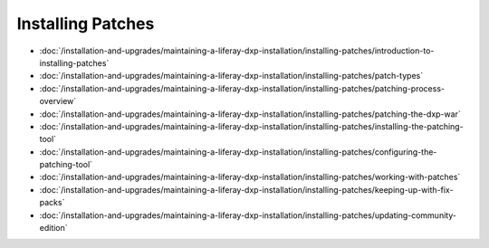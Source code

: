 Installing Patches
==================

-  :doc:`/installation-and-upgrades/maintaining-a-liferay-dxp-installation/installing-patches/introduction-to-installing-patches`
-  :doc:`/installation-and-upgrades/maintaining-a-liferay-dxp-installation/installing-patches/patch-types`
-  :doc:`/installation-and-upgrades/maintaining-a-liferay-dxp-installation/installing-patches/patching-process-overview`
-  :doc:`/installation-and-upgrades/maintaining-a-liferay-dxp-installation/installing-patches/patching-the-dxp-war`
-  :doc:`/installation-and-upgrades/maintaining-a-liferay-dxp-installation/installing-patches/installing-the-patching-tool`
-  :doc:`/installation-and-upgrades/maintaining-a-liferay-dxp-installation/installing-patches/configuring-the-patching-tool`
-  :doc:`/installation-and-upgrades/maintaining-a-liferay-dxp-installation/installing-patches/working-with-patches`
-  :doc:`/installation-and-upgrades/maintaining-a-liferay-dxp-installation/installing-patches/keeping-up-with-fix-packs`
-  :doc:`/installation-and-upgrades/maintaining-a-liferay-dxp-installation/installing-patches/updating-community-edition`
